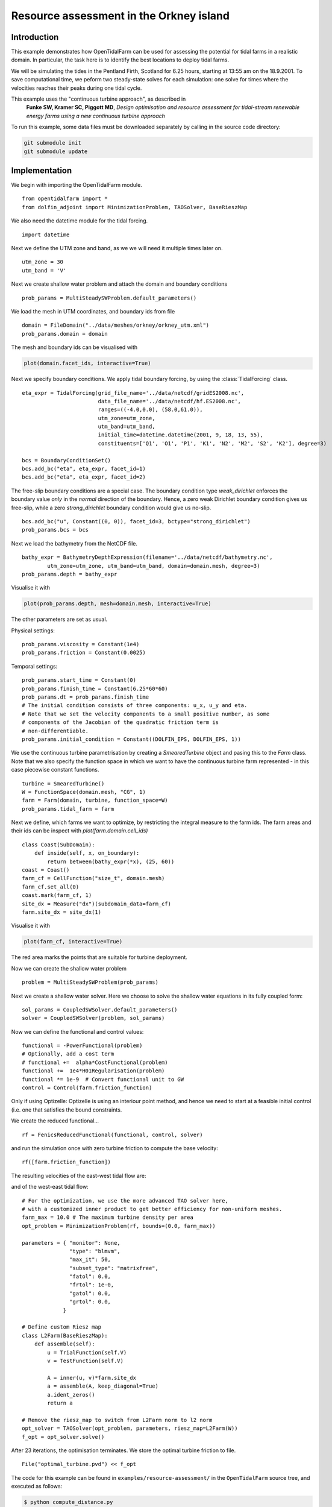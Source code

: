 ..  #!/usr/bin/env python
  # -*- coding: utf-8 -*-
  
.. _resource_assessment:

.. py:currentmodule:: opentidalfarm

Resource assessment in the Orkney island
========================================

Introduction
************

This example demonstrates how OpenTidalFarm can be used for assessing the
potential for tidal farms in a realistic domain. In particular, the task here
is to identify the best locations to deploy tidal farms.

We will be simulating the tides in the Pentland Firth, Scotland for 6.25
hours, starting at 13:55 am on the 18.9.2001. To save computational time,
we peform two steady-state solves for each simulation: one solve for times where
the velocities reaches their peaks during one tidal cycle.

This example uses the "continuous turbine approach", as described in
   **Funke SW, Kramer SC, Piggott MD**, *Design optimisation and resource assessment
   for tidal-stream renewable energy farms using a new continuous turbine
   approach*

To run this example, some data files must be downloaded
separately by calling in the source code directory:


.. code-block:: bash

   git submodule init
   git submodule update


Implementation
**************

We begin with importing the OpenTidalFarm module.

::

  from opentidalfarm import *
  from dolfin_adjoint import MinimizationProblem, TAOSolver, BaseRieszMap
  
We also need the datetime module for the tidal forcing.

::

  import datetime
  
Next we define the UTM zone and band, as we we will need it multiple times
later on.

::

  utm_zone = 30
  utm_band = 'V'
  
Next we create shallow water problem and attach the domain and boundary
conditions

::

  prob_params = MultiSteadySWProblem.default_parameters()
  
We load the mesh in UTM coordinates, and boundary ids from file

::

  domain = FileDomain("../data/meshes/orkney/orkney_utm.xml")
  prob_params.domain = domain
  
The mesh and boundary ids can be visualised with

.. code-block:: python

    plot(domain.facet_ids, interactive=True)


.. image:: images/pentland_merged2.png
    :scale: 40
    :align: center


Next we specify boundary conditions. We apply tidal boundary forcing, by using
the :class:`TidalForcing` class.

::

  eta_expr = TidalForcing(grid_file_name='../data/netcdf/gridES2008.nc',
                          data_file_name='../data/netcdf/hf.ES2008.nc',
                          ranges=((-4.0,0.0), (58.0,61.0)),
                          utm_zone=utm_zone,
                          utm_band=utm_band,
                          initial_time=datetime.datetime(2001, 9, 18, 13, 55),
                          constituents=['Q1', 'O1', 'P1', 'K1', 'N2', 'M2', 'S2', 'K2'], degree=3)
  
  bcs = BoundaryConditionSet()
  bcs.add_bc("eta", eta_expr, facet_id=1)
  bcs.add_bc("eta", eta_expr, facet_id=2)
  
The free-slip boundary conditions are a special case. The boundary condition
type `weak_dirichlet` enforces the boundary value *only* in the *normal*
direction of the boundary. Hence, a zero weak Dirichlet boundary condition
gives us free-slip, while a zero `strong_dirichlet` boundary condition would
give us no-slip.

::

  bcs.add_bc("u", Constant((0, 0)), facet_id=3, bctype="strong_dirichlet")
  prob_params.bcs = bcs
  
Next we load the bathymetry from the NetCDF file.

::

  bathy_expr = BathymetryDepthExpression(filename='../data/netcdf/bathymetry.nc',
          utm_zone=utm_zone, utm_band=utm_band, domain=domain.mesh, degree=3)
  prob_params.depth = bathy_expr
  
Visualise it with

.. code-block:: python

    plot(prob_params.depth, mesh=domain.mesh, interactive=True)

The other parameters are set as usual.

Physical settings:

::

  prob_params.viscosity = Constant(1e4)
  prob_params.friction = Constant(0.0025)
  
Temporal settings:

::

  prob_params.start_time = Constant(0)
  prob_params.finish_time = Constant(6.25*60*60)
  prob_params.dt = prob_params.finish_time
  # The initial condition consists of three components: u_x, u_y and eta.
  # Note that we set the velocity components to a small positive number, as some
  # components of the Jacobian of the quadratic friction term is
  # non-differentiable.
  prob_params.initial_condition = Constant((DOLFIN_EPS, DOLFIN_EPS, 1))
  
We use the continuous turbine parametrisation by creating a `SmearedTurbine` object 
and pasing this to the `Farm` class. Note that we also specify the function
space in which we want to have the continuous turbine farm represented - in this
case piecewise constant functions.

::

  turbine = SmearedTurbine()
  W = FunctionSpace(domain.mesh, "CG", 1)
  farm = Farm(domain, turbine, function_space=W)
  prob_params.tidal_farm = farm
  
Next we define, which farms we want to optimize, by restricting the integral 
measure to the farm ids. The farm areas and their ids can be inspect with
`plot(farm.domain.cell_ids)`

::

  class Coast(SubDomain):
      def inside(self, x, on_boundary):
          return between(bathy_expr(*x), (25, 60))
  coast = Coast()
  farm_cf = CellFunction("size_t", domain.mesh)
  farm_cf.set_all(0)
  coast.mark(farm_cf, 1)
  site_dx = Measure("dx")(subdomain_data=farm_cf)
  farm.site_dx = site_dx(1)
  
Visualise it with

.. code-block:: python

    plot(farm_cf, interactive=True)

.. image:: images/pentland_potential.png
    :scale: 50
    :align: center

The red area marks the points that are suitable for turbine deployment.

Now we can create the shallow water problem

::

  problem = MultiSteadySWProblem(prob_params)
  
Next we create a shallow water solver. Here we choose to solve the shallow
water equations in its fully coupled form:

::

  sol_params = CoupledSWSolver.default_parameters()
  solver = CoupledSWSolver(problem, sol_params)
  
Now we can define the functional and control values:

::

  functional = -PowerFunctional(problem)
  # Optionally, add a cost term
  # functional +=  alpha*CostFunctional(problem)
  functional +=  1e4*H01Regularisation(problem)
  functional *= 1e-9  # Convert functional unit to GW
  control = Control(farm.friction_function)
  
Only if using Optizelle: Optizelle is using an interiour point method,
and hence we need to start at a feasible initial control (i.e. one that
satisfies the bound constraints.

We create the reduced functional...

::

  rf = FenicsReducedFunctional(functional, control, solver)

and run the simulation once with zero turbine friction to compute the base velocity:

::

  rf([farm.friction_function])
  
The resulting velocities of the east-west tidal flow are:

.. image:: images/pentland_speed_east_to_west.jpg
    :scale: 30
    :align: center

and of the west-east tidal flow:

.. image:: images/pentland_speed_west_to_east.jpg
    :scale: 30
    :align: center

::

  # For the optimization, we use the more advanced TAO solver here,
  # with a customized inner product to get better efficiency for non-uniform meshes.
  farm_max = 10.0 # The maximum turbine density per area
  opt_problem = MinimizationProblem(rf, bounds=(0.0, farm_max))

  parameters = { "monitor": None,
                 "type": "blmvm",
                 "max_it": 50,
                 "subset_type": "matrixfree",
                 "fatol": 0.0,
                 "frtol": 1e-0,
                 "gatol": 0.0,
                 "grtol": 0.0,
               }
  
  # Define custom Riesz map
  class L2Farm(BaseRieszMap):
      def assemble(self):
          u = TrialFunction(self.V)
          v = TestFunction(self.V)

          A = inner(u, v)*farm.site_dx
          a = assemble(A, keep_diagonal=True)
          a.ident_zeros()
          return a

  # Remove the riesz_map to switch from L2Farm norm to l2 norm
  opt_solver = TAOSolver(opt_problem, parameters, riesz_map=L2Farm(W))
  f_opt = opt_solver.solve()


After 23 iterations, the optimisation terminates. We store the optimal turbine friction to file.

::

  File("optimal_turbine.pvd") << f_opt
  

.. image:: images/pentland_optimal.png
    :scale: 40
    :align: center



The code for this example can be found in ``examples/resource-assessment/`` in the
``OpenTidalFarm`` source tree, and executed as follows:

.. code-block:: bash

  $ python compute_distance.py
  $ mpirun -n 4 python resource-assessment.py
